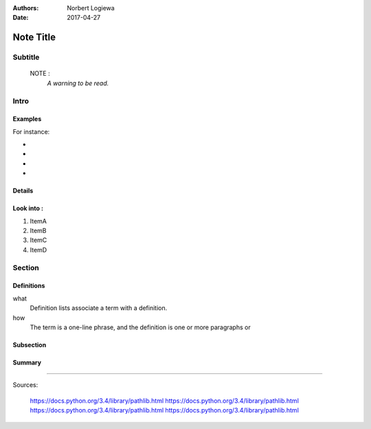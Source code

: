 
:Authors: 
          Norbert Logiewa
:Date: 
       2017-04-27


Note Title
==========
Subtitle
---------


    NOTE : 
        *A warning to be read.*


Intro
-----


Examples
~~~~~~~~~~~~~~

For instance:

-  
-  
-  
-  


Details
~~~~~~~~~~~~~~

Look into :
~~~~~~~~~~~~~~

#. ItemA
#. ItemB
#. ItemC
#. ItemD

Section
-------

Definitions
~~~~~~~~~~

what 
  Definition lists associate a term with 
  a definition. 

how 
  The term is a one-line phrase, and the 
  definition is one or more paragraphs or 
    

Subsection
~~~~~~~~~~

Summary
~~~~~~~

--------------

Sources:

    https://docs.python.org/3.4/library/pathlib.html
    https://docs.python.org/3.4/library/pathlib.html
    https://docs.python.org/3.4/library/pathlib.html
    https://docs.python.org/3.4/library/pathlib.html
